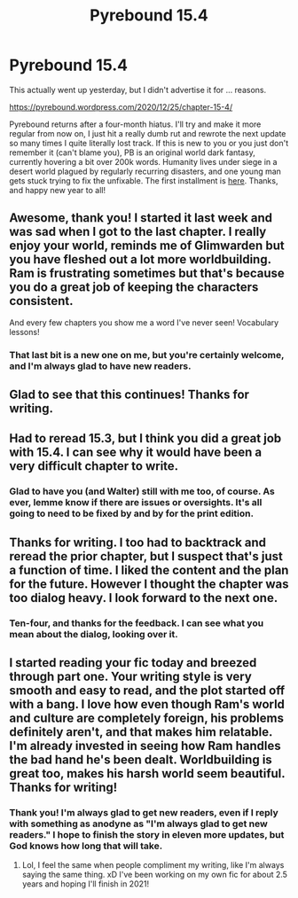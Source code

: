 #+TITLE: Pyrebound 15.4

* Pyrebound 15.4
:PROPERTIES:
:Author: RedSheepCole
:Score: 28
:DateUnix: 1609042547.0
:DateShort: 2020-Dec-27
:END:
This actually went up yesterday, but I didn't advertise it for ... reasons.

[[https://pyrebound.wordpress.com/2020/12/25/chapter-15-4/]]

Pyrebound returns after a four-month hiatus. I'll try and make it more regular from now on, I just hit a really dumb rut and rewrote the next update so many times I quite literally lost track. If this is new to you or you just don't remember it (can't blame you), PB is an original world dark fantasy, currently hovering a bit over 200k words. Humanity lives under siege in a desert world plagued by regularly recurring disasters, and one young man gets stuck trying to fix the unfixable. The first installment is [[https://pyrebound.wordpress.com/2020/12/25/chapter-15-4/][here]]. Thanks, and happy new year to all!


** Awesome, thank you! I started it last week and was sad when I got to the last chapter. I really enjoy your world, reminds me of Glimwarden but you have fleshed out a lot more worldbuilding. Ram is frustrating sometimes but that's because you do a great job of keeping the characters consistent.

And every few chapters you show me a word I've never seen! Vocabulary lessons!
:PROPERTIES:
:Author: PortionoftheCure
:Score: 8
:DateUnix: 1609046728.0
:DateShort: 2020-Dec-27
:END:

*** That last bit is a new one on me, but you're certainly welcome, and I'm always glad to have new readers.
:PROPERTIES:
:Author: RedSheepCole
:Score: 3
:DateUnix: 1609072732.0
:DateShort: 2020-Dec-27
:END:


** Glad to see that this continues! Thanks for writing.
:PROPERTIES:
:Author: WalterTFD
:Score: 5
:DateUnix: 1609088276.0
:DateShort: 2020-Dec-27
:END:


** Had to reread 15.3, but I think you did a great job with 15.4. I can see why it would have been a very difficult chapter to write.
:PROPERTIES:
:Author: Dent7777
:Score: 3
:DateUnix: 1609087397.0
:DateShort: 2020-Dec-27
:END:

*** Glad to have you (and Walter) still with me too, of course. As ever, lemme know if there are issues or oversights. It's all going to need to be fixed by and by for the print edition.
:PROPERTIES:
:Author: RedSheepCole
:Score: 2
:DateUnix: 1609119766.0
:DateShort: 2020-Dec-28
:END:


** Thanks for writing. I too had to backtrack and reread the prior chapter, but I suspect that's just a function of time. I liked the content and the plan for the future. However I thought the chapter was too dialog heavy. I look forward to the next one.
:PROPERTIES:
:Author: Eledex
:Score: 2
:DateUnix: 1609546993.0
:DateShort: 2021-Jan-02
:END:

*** Ten-four, and thanks for the feedback. I can see what you mean about the dialog, looking over it.
:PROPERTIES:
:Author: RedSheepCole
:Score: 2
:DateUnix: 1609598935.0
:DateShort: 2021-Jan-02
:END:


** I started reading your fic today and breezed through part one. Your writing style is very smooth and easy to read, and the plot started off with a bang. I love how even though Ram's world and culture are completely foreign, his problems definitely aren't, and that makes him relatable. I'm already invested in seeing how Ram handles the bad hand he's been dealt. Worldbuilding is great too, makes his harsh world seem beautiful. Thanks for writing!
:PROPERTIES:
:Author: Ms_CIA
:Score: 2
:DateUnix: 1609729891.0
:DateShort: 2021-Jan-04
:END:

*** Thank you! I'm always glad to get new readers, even if I reply with something as anodyne as "I'm always glad to get new readers." I hope to finish the story in eleven more updates, but God knows how long that will take.
:PROPERTIES:
:Author: RedSheepCole
:Score: 1
:DateUnix: 1609734170.0
:DateShort: 2021-Jan-04
:END:

**** Lol, I feel the same when people compliment my writing, like I'm always saying the same thing. xD I've been working on my own fic for about 2.5 years and hoping I'll finish in 2021!
:PROPERTIES:
:Author: Ms_CIA
:Score: 1
:DateUnix: 1609811060.0
:DateShort: 2021-Jan-05
:END:
